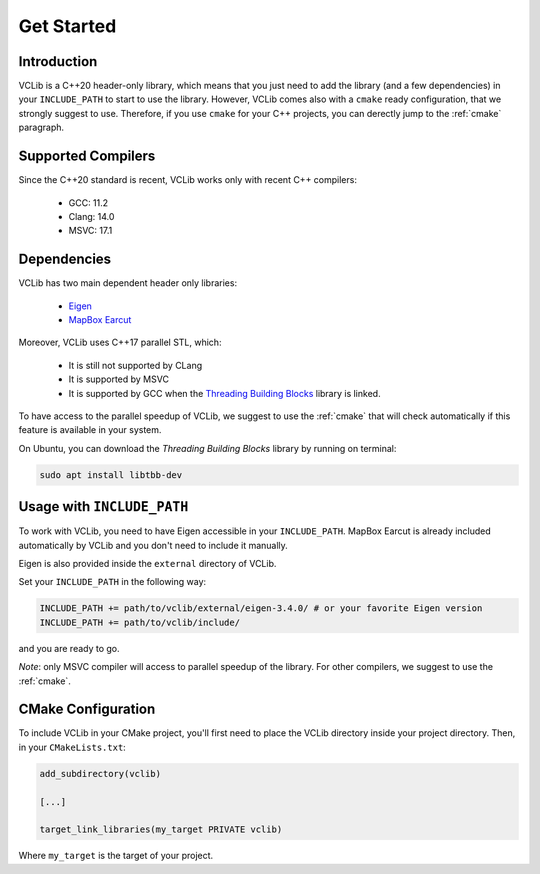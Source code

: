 .. _get_started:

Get Started
===========

Introduction
------------

VCLib is a C++20 header-only library, which means that you just need to add the library (and a few dependencies) in your ``INCLUDE_PATH`` to
start to use the library. However, VCLib comes also with a ``cmake`` ready configuration, that we strongly suggest to use.
Therefore, if you use ``cmake`` for your C++ projects, you can derectly jump to the :ref:`cmake` paragraph.

Supported Compilers
-------------------

Since the C++20 standard is recent, VCLib works only with recent C++ compilers:

   * GCC: 11.2
   * Clang: 14.0
   * MSVC: 17.1

Dependencies
------------

VCLib has two main dependent header only libraries:

   * `Eigen <https://eigen.tuxfamily.org/index.php?title=Main_Page>`_
   * `MapBox Earcut <https://github.com/mapbox/earcut.hpp>`_

Moreover, VCLib uses C++17 parallel STL, which:

   * It is still not supported by CLang
   * It is supported by MSVC
   * It is supported by GCC when the `Threading Building Blocks <https://github.com/oneapi-src/oneTBB>`_ library is linked.

To have access to the parallel speedup of VCLib, we suggest to use the :ref:`cmake` that will check automatically if
this feature is available in your system.

On Ubuntu, you can download the `Threading Building Blocks` library by running on terminal:

.. code-block::

   sudo apt install libtbb-dev

Usage with ``INCLUDE_PATH``
---------------------------

To work with VCLib, you need to have Eigen accessible in your ``INCLUDE_PATH``.
MapBox Earcut is already included automatically by VCLib and you don't need to include it manually.

Eigen is also provided inside the ``external`` directory of VCLib.

Set your ``INCLUDE_PATH`` in the following way:

.. code-block::

   INCLUDE_PATH += path/to/vclib/external/eigen-3.4.0/ # or your favorite Eigen version
   INCLUDE_PATH += path/to/vclib/include/

and you are ready to go.

`Note`: only MSVC compiler will access to parallel speedup of the library. For other compilers, we suggest to use the :ref:`cmake`.

.. _cmake:

CMake Configuration
-------------------

To include VCLib in your CMake project, you'll first need to place the VCLib directory inside your project directory.
Then, in your ``CMakeLists.txt``:

.. code-block::

   add_subdirectory(vclib)

   [...]

   target_link_libraries(my_target PRIVATE vclib)

Where ``my_target`` is the target of your project.
